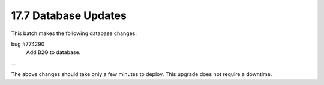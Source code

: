 .. This Source Code Form is subject to the terms of the Mozilla Public
.. License, v. 2.0. If a copy of the MPL was not distributed with this
.. file, You can obtain one at http://mozilla.org/MPL/2.0/.

17.7 Database Updates
=====================

This batch makes the following database changes:

bug #774290
	Add B2G to database.

...

The above changes should take only a few minutes to deploy.
This upgrade does not require a downtime.